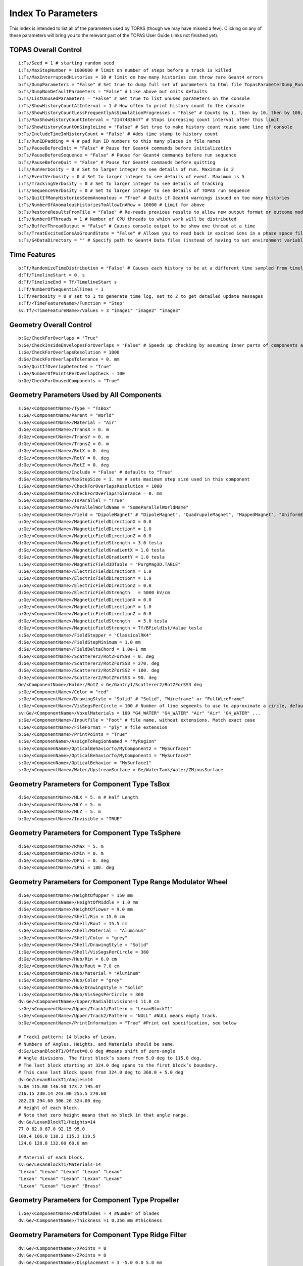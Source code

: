 .. _parameters_default:

Index To Parameters
==================

This index is intended to list all of the parameters used by TOPAS (though we may have missed a few).
Clicking on any of these parameters will bring you to the relevant part of the TOPAS User Guide (links not finished yet).



TOPAS Overall Control
~~~~~~~~~~~~~~~~~~~~~

::

    i:Ts/Seed = 1 # starting random seed
    i:Ts/MaxStepNumber = 1000000 # limit on number of steps before a track is killed
    i:Ts/MaxInterruptedHistories = 10 # limit on how many histories can throw rare Geant4 errors
    b:Ts/DumpParameters = "False" # Set true to dump full set of parameters to html file TopasParameterDump_Run0.html
    b:Ts/DumpNonDefaultParameters = "False" # Like above but omits defaults
    b:Ts/ListUnusedParameters = "False" # Set true to list unused parameters on the console
    i:Ts/ShowHistoryCountAtInterval = 1 # How often to print history count to the console
    b:Ts/ShowHistoryCountLessFrequentlyAsSimulationProgresses = "False" # Counts by 1, then by 10, then by 100, etc.
    i:Ts/MaxShowHistoryCountInterval = "2147483647" # Stops increasing count interval after this limit
    b:Ts/ShowHistoryCountOnSingleLine = "False" # Set true to make history count reuse same line of console
    b:Ts/IncludeTimeInHistoryCount = "False" # Adds time stamp to history count
    i:Ts/RunIDPadding = 4 # pad Run ID numbers to this many places in file names
    b:Ts/PauseBeforeInit = "False" # Pause for Geant4 commands before initialization
    b:Ts/PauseBeforeSequence = "False" # Pause for Geant4 commands before run sequence
    b:Ts/PauseBeforeQuit = "False" # Pause for Geant4 commands before quitting
    i:Ts/RunVerbosity = 0 # Set to larger integer to see details of run. Maximum is 2
    i:Ts/EventVerbosity = 0 # Set to larger integer to see details of event. Maximum is 5
    i:Ts/TrackingVerbosity = 0 # Set to larger integer to see details of tracking
    i:Ts/SequenceVerbosity = 0 # Set to larger integer to see details of TOPAS run sequence
    b:Ts/QuitIfManyHistoriesSeemAnomalous = "True" # Quits if Geant4 warnings issued on too many histories
    i:Ts/NumberOfAnomalousHistoriesToAllowInARow = 10000 # Limit for above
    b:Ts/RestoreResultsFromFile = "False" # Re-reads previous results to allow new output format or outcome modeling
    i:Ts/NumberOfThreads = 1 # Number of CPU threads to which work will be distributed
    b:Ts/BufferThreadOutput = "False" # Causes console output to be show one thread at a time
    b:Ts/TreatExcitedIonsAsGroundState = "False" # Allows you to read back in excited ions in a phase space file
    s:Ts/G4DataDirectory = "" # Specify path to Geant4 Data files (instead of having to set environment variable)



Time Features
~~~~~~~~~~~~~

::

    b:Tf/RandomizeTimeDistribution = "False" # Causes each history to be at a different time sampled from timeline
    d:Tf/TimelineStart = 0. s
    d:Tf/TimelineEnd = Tf/TimelineStart s
    i:Tf/NumberOfSequentialTimes = 1
    i:Tf/Verbosity = 0 # set to 1 to generate time log, set to 2 to get detailed update messages
    s:Tf/<TimeFeatureName>/Function = "Step"
    sv:Tf/<TimeFeatureName>/Values = 3 "image1" "image2" "image3"



Geometry Overall Control
~~~~~~~~~~~~~~~~~~~~~~~~

::

    b:Ge/CheckForOverlaps = "True"
    b:Ge/CheckInsideEnvelopesForOverlaps = "False" # Speeds up checking by assuming inner parts of components are OK
    i:Ge/CheckForOverlapsResolution = 1000
    d:Ge/CheckForOverlapsTolerance = 0. mm
    b:Ge/QuitIfOverlapDetected = "True"
    i:Ge/NumberOfPointsPerOverlapCheck = 100
    b:Ge/CheckForUnusedComponents = "True"



Geometry Parameters Used by All Components
~~~~~~~~~~~~~~~~~~~~~~~~~~~~~~~~~~~~~~~~~~

::

    s:Ge/<ComponentName>/Type = "TsBox"
    s:Ge/<ComponentName/Parent = "World"
    s:Ge/<ComponentName>/Material = "Air"
    d:Ge/<ComponentName>/TransX = 0. m
    d:Ge/<ComponentName>/TransY = 0. m
    d:Ge/<ComponentName>/TransZ = 0. m
    d:Ge/<ComponentName>/RotX = 0. deg
    d:Ge/<ComponentName>/RotY = 0. deg
    d:Ge/<ComponentName>/RotZ = 0. deg
    b:Ge/<ComponentName/Include = "False" # defaults to "True"
    d:Ge/<ComponentName/MaxStepSize = 1. mm # sets maximum step size used in this component
    i:Ge/<ComponentName>/CheckForOverlapsResolution = 1000
    d:Ge/<ComponentName>/CheckForOverlapsTolerance = 0. mm
    b:Ge/<ComponentName>/IsParallel = "True"
    s:Ge/<ComponentName>/ParallelWorldName = "SomeParallelWorldName"
    s:Ge/<ComponentName>/Field = "DipoleMagnet" # "DipoleMagnet", "QuadrupoleMagnet", "MappedMagnet", "UniformElectroMagnetic" or your own definition
    u:Ge/<ComponentName>/MagneticFieldDirectionX = 0.0
    u:Ge/<ComponentName>/MagneticFieldDirectionY = 1.0
    u:Ge/<ComponentName>/MagneticFieldDirectionZ = 0.0
    d:Ge/<ComponentName>/MagneticFieldStrength = 3.0 tesla
    d:Ge/<ComponentName>/MagneticFieldGradientX = 1.0 tesla
    d:Ge/<ComponentName>/MagneticFieldGradientY = 1.0 tesla
    s:Ge/<ComponentName>/MagneticField3DTable = "PurgMag3D.TABLE"
    u:Ge/<ComponentName>/ElectricFieldDirectionX = 1.0
    u:Ge/<ComponentName>/ElectricFieldDirectionY = 1.0
    u:Ge/<ComponentName>/ElectricFieldDirectionZ = 0.0
    d:Ge/<ComponentName>/ElectricFieldStrength   = 5000 kV/cm
    u:Ge/<ComponentName>/MagneticFieldDirectionX = 0.0
    u:Ge/<ComponentName>/MagneticFieldDirectionY = 1.0
    u:Ge/<ComponentName>/MagneticFieldDirectionZ = 0.0
    d:Ge/<ComponentName>/MagneticFieldStrength   = 5.0 tesla
    d:Ge/<ComponentName>/MagneticFieldStrength = Tf/BField1st/Value tesla
    s:Ge/<ComponentName>/FieldStepper = "ClassicalRK4"
    d:Ge/<ComponentName>/FieldStepMinimum = 1.0 mm
    d:Ge/<ComponentName>/FieldDeltaChord = 1.0e-1 mm
    d:Ge/<ComponentName>/Scatterer2/RotZForSS0 = 0. deg
    d:Ge/<ComponentName>/Scatterer2/RotZForSS8 = 270. deg
    d:Ge/<ComponentName>/Scatterer2/RotZForSS2 = 180. deg
    d:Ge/<ComponentName>/Scatterer2/RotZForSS3 = 90. deg
    Ge/<ComponentName>/Holder/RotZ = Ge/Gantry1/Scatterer2/RotZForSS3 deg
    s:Ge/<ComponentName>/Color = "red"
    s:Ge/<ComponentName>/DrawingStyle = "Solid" # "Solid", "Wireframe" or "FullWireFrame"
    i:Ge/<ComponentName>/VisSegsPerCircle = 100 # Number of line segments to use to approximate a circle, defaults to 24
    sv:Ge/<ComponentName>/VoxelMaterials = 100 "G4_WATER" "G4_WATER" "Air" "Air" "G4_WATER" ...
    s:Ge/<ComponentName>/InputFile = "Foot" # file name, without extensions. Match exact case
    s:Ge/<ComponentName>/FileFormat = "ply" # file extension
    b:Ge/<ComponentName>/PrintPoints = "True"
    s:Ge/<ComponenName>/AssignToRegionNamed = "MyRegion"
    s:Ge/<ComponenName>/OpticalBehaviorTo/MyComponent2 = "MySurface1"
    s:Ge/<ComponenName>/OpticalBehaviorTo/MyComponent1 = "MySurface2"
    s:Ge/<ComponenName>/OpticalBehavior = "MySurface1"
    s:Ge/<ComponentName>/Water/UpstreamSurface = Ge/WaterTank/Water/ZMinusSurface



Geometry Parameters for Component Type TsBox
~~~~~~~~~~~~~~~~~~~~~~~~~~~~~~~~~~~~~~~~~~~~

::

    d:Ge/<ComponentName>/HLX = 5. m # Half Length
    d:Ge/<ComponentName>/HLY = 5. m
    d:Ge/<ComponentName>/HLZ = 5. m
    b:Ge/<ComponentName>/Invisible = "TRUE"



Geometry Parameters for Component Type TsSphere
~~~~~~~~~~~~~~~~~~~~~~~~~~~~~~~~~~~~~~~~~~~~

::

    d:Ge/<ComponentName>/RMax = 5. m
    d:Ge/<ComponentName>/RMin = 0. m
    d:Ge/<ComponentName>/DPhi = 0. deg
    d:Ge/<ComponentName>/SPhi = 180. deg



Geometry Parameters for Component Type Range Modulator Wheel
~~~~~~~~~~~~~~~~~~~~~~~~~~~~~~~~~~~~~~~~~~~~~~~~~~~~~~~~~~~~~

::

    d:Ge/<ComponentName>/HeightOfUpper = 150 mm
    d:Ge/<ComponentsName>/HeightOfMiddle = 1.0 mm
    d:Ge/<ComponentName>/HeightOfLower = 9.0 mm
    d:Ge/<ComponentName>/Shell/Rin = 15.0 cm
    d:Ge/<ComponentName>/Shell/Rout = 15.5 cm
    s:Ge/<ComponentName>/Shell/Material = "Aluminum"
    s:Ge/<ComponentName>/Shell/Color = "grey"
    s:Ge/<ComponentName>/Shell/DrawingStyle = "Solid"
    i:Ge/<ComponentName>/Shell/VisSegsPerCircle = 360
    d:Ge/<ComponentName>/Hub/Rin = 6.0 cm
    d:Ge/<ComponentName>/Hub/Rout = 7.0 cm
    s:Ge/<ComponentName>/Hub/Material = "Aluminum"
    s:Ge/<ComponentName>/Hub/Color = "grey"
    s:Ge/<ComponentName>/Hub/DrawingStyle = "Solid"
    i:Ge/<ComponentName>/Hub/VisSegsPerCircle = 360
    dv:Ge/<ComponentName>/Upper/RadialDivisions=1 11.0 cm
    s:Ge/<ComponentName>/Upper/Track1/Pattern = "LexanBlockT1"
    s:Ge/<ComponentName>/Upper/Track2/Pattern = "NULL" #NULL means empty track.
    b:Ge/<ComponentName>/PrintInformation = "True" #Print out specification, see below

    # Track1 pattern: 14 blocks of Lexan.
    # Numbers of Angles, Heights, and Materials should be same.
    d:Ge/LexanBlockT1/Offset=0.0 deg #means shift of zero-angle
    # Angle divisions. The first block’s spans from 5.0 deg to 115.0 deg.
    # The last block starting at 324.0 deg spans to the first block’s boundary.
    # This case last block spans from 324.0 deg to 360.0 + 5.0 deg
    dv:Ge/LexanBlockT1/Angles=14
    5.00 115.00 146.50 173.2 195.07
    216.15 230.14 243.00 255.5 270.60
    282.20 294.60 306.20 324.00 deg
    # Height of each block.
    # Note that zero height means that no block in that angle range.
    dv:Ge/LexanBlockT1/Heights=14
    77.0 82.0 87.0 92.15 95.0
    100.4 106.0 110.2 115.3 119.5
    124.0 128.8 132.00 60.0 mm

    # Material of each block.
    sv:Ge/LexanBlockT1/Materials=14
    "Lexan" "Lexan" "Lexan" "Lexan" "Lexan"
    "Lexan" "Lexan" "Lexan" "Lexan" "Lexan"
    "Lexan" "Lexan" "Lexan" "Brass"
    


Geometry Parameters for Component Type Propeller
~~~~~~~~~~~~~~~~~~~~~~~~~~~~~~~~~~~~~~~~~~~~~~~~~

::

    i:Ge/<ComponentName>/NbOfBlades = 4 #Number of blades
    dv:Ge/<ComponentName>/Thickness =1 0.356 mm #thickness
    


Geometry Parameters for Component Type Ridge Filter
~~~~~~~~~~~~~~~~~~~~~~~~~~~~~~~~~~~~~~~~~~~~~~~~~~~~

::

    dv:Ge/<ComponentName>/XPoints = 8
    dv:Ge/<ComponentName>/ZPoints = 8
    dv:Ge/<ComponentName>/Displacement = 3 -5.0 0.0 5.0 mm
        


Geometry Parameters for Component Type Multi Wire Chamber
~~~~~~~~~~~~~~~~~~~~~~~~~~~~~~~~~~~~~~~~~~~~~~~~~~~~~~~~~~

::

    d:Ge/<ComponentName>/Layer2/PosZ=-5.0 cm
        


Geometry Parameters for Component Type Multi Leaf Collimator
~~~~~~~~~~~~~~~~~~~~~~~~~~~~~~~~~~~~~~~~~~~~~~~~~~~~~~~~~~~~~

::

    d:Ge/<ComponentName>/MaximumLeafOpen = 5.0 cm
    dv:Ge/<ComponentName>/XMinusLeavesOpen = 5 0.0 -0.3 -0.2 -0.5 0.0 cm
    dv:Ge/<ComponentName>/XPlusLeavesOpen = 5 0.0 0.3 0.2 0.5 0.0 cm
        


Geometry Parameters for Component Type CAD (Computer Aided Design)
~~~~~~~~~~~~~~~~~~~~~~~~~~~~~~~~~~~~~~~~~~~~~~~~~~~~~~~~~~~~~~~~~~~

::

    d:Ge/<ComponentName>/Units = 1.0 cm # how to interpret dimension numbers in the file. Changing this value will re-scale the component
        


Geometry Parameters for Component Type Compensator
~~~~~~~~~~~~~~~~~~~~~~~~~~~~~~~~~~~~~~~~~~~~~~~~~~~~

::

    d:Ge/<ComponentName>/InvHL = -0.5 * Ge/Compensator/Thickness cm
    s:Ge/<ComponentName>/Method = "ExtrudedSolid" # Polyhedra, ExtrudedSolid, SubtractionCylinders or UnionCylinders
    d:Ge/<ComponentName>/XTolerance = 1. mm
    d:Ge/<ComponentName>/YTolerance = 1. mm
        


Geometry Parameters for Type Patient Components
~~~~~~~~~~~~~~~~~~~~~~~~~~~~~~~~~~~~~~~~~~~~~~~~~~

::

    b:Ge/<ComponentName>/DumpImagingValues = "True"
    b:Ge/<ComponentName>/PreLoadAllMaterials = "True"
    s:Ge/<ComponentName>/DicomDirectory = "DICOM_Box"
    sv:Ge/<ComponentName>/DicomModalityTags = 1 "CT" # defaults to just CT
    sv:Ge/<ComponentName>/ColorByRTStructNames = 2 "R_LUNG" "L_LUNG"
    sv:Ge/<ComponentName>/ColorByRTStructColors = 2 "yellow" "red"
    b:Ge/<ComponentName>/FakeStructures = "True"
    dc:Ge/<ComponentName>/DicomOriginX = 0.0 mm
    dc:Ge/<ComponentName>/DicomOriginY = 0.0 mm
    dc:Ge/<ComponentName>/DicomOriginZ = 0.0 mm
    s:Ge/<ComponentName>/CloneRTDoseGridFrom
    dv:Ge/<ComponentName>/CloneRTDoseGridSize
    s:Ge/<ComponentName>/InputDirectory = "./"
    s:Ge/<ComponentName>/MetaDataFile = "XCAT_FullMouse_86x86x161_atn_1.log"
    s:Ge/<ComponentName>/DataType  = “FLOAT” # “SHORT”, “INT” or “FLOAT"
    i:Ge/<ComponentName>/NumberOfVoxelsX  = 86
    i:Ge/<ComponentName>/NumberOfVoxelsY  = 86
    i:Ge/<ComponentName>/NumberOfVoxelsZ = 161
    d:Ge/<ComponentName>/VoxelSizeX       = .5 mm
    d:Ge/<ComponentName>/VoxelSizeY       = .5 mm
    d:Ge/<ComponentName>/VoxelSizeZ       = .5 mm
    iv:Ge/<ComponentName>/NumberOfVoxelsZ = 2 10 20
    dv:Ge/<ComponentName>/VoxelSizeZ = 2 2.5 1.25 mm
    u:Ge/<ComponentName>/AttenuationForMaterial_XCAT_Air    =   0.
    u:Ge/<ComponentName>/AttenuationForMaterial_XCAT_Muscle = 195.2515
    u:Ge/<ComponentName>/AttenuationForMaterial_XCAT_Lung   =  57.5347
    s:Ge/<ComponentName>/ImagingToMaterialConverter = "XCAT_Attenuation" # "XCAT_Activity"
    u:Ge/<ComponentName>/AttenuationForMaterial_XCAT_Air    =   0.
    u:Ge/<ComponentName>/AttenuationForMaterial_XCAT_Muscle = 195.2515
    u:Ge/<ComponentName>/AttenuationForMaterial_XCAT_Lung   =  57.5347
    dv:Ge/<ComponentName>/DensityCorrection = 3996 9.35212 5.55269 4.14652 ...1.06255 1.00275 g/cm3
    iv:Ge/<ComponentName>/SchneiderHounsfieldUnitSections = 8 -1000 -98 15 23 101 2001 2995 2996
    uv:Ge/<ComponentName>/SchneiderDensityOffset = 7 0.00121 1.018 1.03 1.003 1.017 2.201 4.54
    uv:Ge/<ComponentName>/SchneiderDensityFactor = 7 0.00103 0.00089 0.0 0.00117 0.00059 0.0005 0.0
    uv:Ge/<ComponentName>/SchneiderDensityFactorOffset = 7 1000. 0. 1000. 0. 0. -2000. 0
    iv:Ge/<ComponentName>/SchneiderHUToMaterialSections = 26 -1000 -950 -120 -83 ... 1500 2995 2996
    sv:Ge/<ComponentName>/SchneiderElements = 13 "Hydrogen" "Carbon" "Nitrogen" "Oxygen" 
    uv:Ge/<ComponentName>/SchneiderMaterialsWeight1 = 13 0.0   0.0   0.755 0.232 
    uv:Ge/<ComponentName>/SchneiderMaterialsWeight2 = 13 0.103 0.105 0.031 0.749 
    dv:Ge/<ComponentName>/SchneiderMaterialMeanExcitationEnergy = 26 88.8 0. 77.7. 0. 0. 0. 0. 0. 0. 0. 0. 0. 0. 0. 0. 0. 0. 0. 0. 0. 0. 0. 0. 0. 0. 0. eV





Particle Source Parameters Used by All Source Types
~~~~~~~~~~~~~~~~~~~~~~~~~~~~~~~~~~~~~~~~~~~~~~~~~~~

::

    s:So/<SourceName>/Type = "Beam" # Beam, Isotropic, Emittance or PhaseSpace
    s:So/<SourceName>/Component = "BeamPosition"
    i:So/<SourceName>/NumberOfHistoriesInRun = 0
    i:So/<SourceName>/NumberOfHistoriesInRandomJob = 0



Particle Source Parameters Used by Source Type Beam
~~~~~~~~~~~~~~~~~~~~~~~~~~~~~~~~~~~~~~~~~~~~~~~~~~~~

::

    s:So/<SourceName>/BeamParticle = "proton"
    d:So/<SourceName>/BeamEnergy = 169.23 MeV
    u:So/<SourceName>/BeamEnergySpread = 0.757504
    s:So/<SourceName>/BeamPositionDistribution = "Gaussian" # Flat or Gaussian
    s:So/<SourceName>/BeamPositionCutoffShape = "Ellipse" # Point, Ellipse, Rectangle or Isotropic
    d:So/<SourceName>/BeamPositionCutoffX = 10. cm
    d:So/<SourceName>/BeamPositionCutoffY = 10. cm
    d:So/<SourceName>/BeamPositionSpreadX = 0.65 cm
    d:So/<SourceName>/BeamPositionSpreadY = 0.65 cm
    s:So/<SourceName>/BeamAngularDistribution = "Gaussian" # Flat or Gaussian
    d:So/<SourceName>/BeamAngularCutoffX = 90. deg
    d:So/<SourceName>/BeamAngularCutoffY = 90. deg
    d:So/<SourceName>/BeamAngularSpreadX = 0.0032 rad
    d:So/<SourceName>/BeamAngularSpreadY = 0.0032 rad
 


Particle Source Parameters Used by Source Type Emmittance
~~~~~~~~~~~~~~~~~~~~~~~~~~~~~~~~~~~~~~~~~~~~~~~~~~~~~~~~~~

::

    s:So/<SourceName>/Distribution = "BiGaussian" # distribution name
    d:So/<SourceName>/SigmaX = 0.2 mm # std of x positions
    u:So/<SourceName>/SigmaXprime = 0.032 # std of x’, note that it’s unitless. 1 equals to 1.0 rad.
    u:So/<SourceName>/CorrelationX = -0.9411 # correlation of x and x’
    d:So/<SourceName>/SigmaY = 0.2 mm # std of y positions
    u:So/<SourceName>/SigmaYPrime = 0.032 # std of y’
    u:So/<SourceName>/CorrelationY = 0.9411 # correlation of y and y’
    u:So/<SourceName>/AlphaX = 0.2
    d:So/<SourceName>/BetaX  = 600.0 mm
    d:So/<SourceName>/EmittanceX = 0.01 mm # we don’t multiply pi intrinsically.
    u:So/<SourceName>/AlphaY = 2.5
    d:So/<SourceName>/BetaY = 1400.0 mm
    d:So/<SourceName>/EmittanceY = 0.02 mm
    u:So/<SourceName>/ParticleFractionX = 0.90
    u:So/<SourceName>/ParticleFractionY = 0.90



Particle Source Parameters Used by Source Type Phase Space
~~~~~~~~~~~~~~~~~~~~~~~~~~~~~~~~~~~~~~~~~~~~~~~~~~~~~~~~~~~

::

    b:So/<SourceName>/LimitedAssumePhotonIsNewHistory = "true"
    s:So/<SourceName>/PhaseSpaceFileName = "ASCIIOutput" # match exact case
    s:So/<SourceName>/PhaseSpaceIncludeEmptyHistories = "False" # defaults to false
    s:So/<SourceName>/PhaseSpacePreCheck = "True" # defaults to true
    u:So/<SourceName>/PhaseSpaceScaleXPosBy = 0.1 # adjust starting point on X axis by factor of 0.1
    u:So/<SourceName>/PhaseSpaceScaleYPosBy = 0.1 # adjust starting point on Y axis by factor of 0.1
    u:So/<SourceName>/PhaseSpaceScaleZPosBy = 0.1 # adjust starting point on Z axis by factor of 0.1
    b:So/<SourceName>/PhaseSpaceInvertXAxis = "True"
    b:So/<SourceName>/PhaseSpaceInvertYAxis = "True"
    b:So/<SourceName>/PhaseSpaceInvertZAxis = "True"
    i:So/<SourceName>/PhaseSpaceMultipleUse = 2 # reuse this phase space multiple times
    i:So/<SourceName>/PhaseSpaceBufferSize = 1000000
    s:So/<SourceName>/PhaseSpaceIncludeEmptyHistories = "True"



Particle Source Parameters Used by Source Type Miscellaneous
~~~~~~~~~~~~~~~~~~~~~~~~~~~~~~~~~~~~~~~~~~~~~~~~~~~~~~~~~~~~~

::

    i:So/<SourceName>/NumberOfHistoriesInRandomJob = 100
    d:So/<SourceName>/ProbabilityOfUsingAGivenRandomTime = 1.
    sv:So/<SourceName>/OnlyIncludeParticlesCharged = 1 "Negative"
    sv:So/<SourceName>/OnlyIncludeParticlesNotCharged = 1 "Negative"
    i:So/<SourceName>/OnlyIncludeParticlesOfAtomicMass = 10 # allow all ions of atomic mass 10
    i:So/<SourceName>/OnlyIncludeParticlesNotOfAtomicMass = 10
    i:So/<SourceName>/OnlyIncludeParticlesOfAtomicNumber = 6 # allow all ions of Carbon
    i:So/<SourceName>/OnlyIncludeParticlesNotOfAtomicNumber = 6
    d:So/<SourceName>/OnlyIncludeParticlesWithInitialKEBelow = 1. MeV
    d:So/<SourceName>/OnlyIncludeParticlesWithInitialKENotBelow = 1. MeV
    d:So/<SourceName>/OnlyIncludeParticlesWithInitialKE = 1. MeV
    d:So/<SourceName>/OnlyIncludeParticlesWithInitialKENot = 1. MeV
    d:So/<SourceName>/OnlyIncludeParticlesWithInitialKEAbove = 10. MeV
    d:So/<SourceName>/OnlyIncludeParticlesWithInitialKENotAbove = 10. MeV
    d:So/<SourceName>/OnlyIncludeParticlesWithInitialMomentumBelow = 1. MeV
    d:So/<SourceName>/OnlyIncludeParticlesWithInitialMomentumNotBelow = 1. MeV
    d:So/<SourceName>/OnlyIncludeParticlesWithInitialMomentum = 1. MeV
    d:So/<SourceName>/OnlyIncludeParticlesWithInitialMomentumNot = 1. MeV
    d:So/<SourceName>/OnlyIncludeParticlesWithInitialMomentumAbove = 10. MeV
    d:So/<SourceName>/OnlyIncludeParticlesWithInitialMomentumNotAbove = 10. MeV
    sv:So/<SourceName>/OnlyIncludeParticlesNamed = 2 "proton" "neutron"
    sv:So/<SourceName>/OnlyIncludeParticlesNotNamed = 2 "proton" "neutron"
    sv:So/<SourceName>/OnlyIncludeParticlesNamed = 1 "proton"
    d:So/<SourceName>/OnlyIncludeParticlesWithInitialKEAbove = 100. MeV # minimum energy
    sv:So/<SourceName>/OnlyIncludeParticlesNamed = 2 "proton" "neutron"
    d:So/<SourceName>/OnlyIncludeParticlesWithInitialKEAbove = 100. MeV # minimum energy
    b:So/<SourceName>/InvertFilter = "True"



Scoring Overall Control
~~~~~~~~~~~~~~~~~~~~~~~

::

    b:Sc/AddUnitEvenIfItIsOne = "False" # If unit is 1, rather than, say, Gy, default is to leave out unit in header.
    s:Sc/RootFileName = "topas" # name for root output files
    s:Sc/XmlFileName = "topas" # name for xml output files
    i:Sc/<ScorrerName>/XBins = 512
    i:Sc/<ScorrerName>/YBins = 512
    i:Sc/<ScorrerName>/ZBins = 256


Scoring Parameters Used by All Scorers
~~~~~~~~~~~~~~~~~~~~~~~~~~~~~~~~~~~~~~

::

    s:Sc/<ScorerName>/Quantity = "DoseToMedium"


Scoring Parameters Used by All Volume Scorers
~~~~~~~~~~~~~~~~~~~~~~~~~~~~~~~~~~~~~~~~~~~~~

::

    s:Sc/<ScorerName>/Component = "Phantom"
    


Scoring Parameters Used by Scorer of Quantity DoseToMaterial
~~~~~~~~~~~~~~~~~~~~~~~~~~~~~~~~~~~~~~~~~~~~~~~~~~~~~~~~~~~~

::

    s:Sc/<ScorerName>/Material = "SomeMaterial"
    s:Sc/<ScorerName>/PreCalculateStoppingPowerRatios = "True" # defaults to "False"
    s:Sc/<ScorerName>/ProtonEnergyBinSize # default is 1 MeV
    s:Sc/<ScorerName>/MinProtonEnergyForStoppingPowerRatio # default is 1 MeV
    s:Sc/<ScorerName>/MaxProtonEnergyForStoppingPowerRatio # default is 500 MeV
    s:Sc/<ScorerName>/ElectronEnergyBinSize # default is 1 keV
    s:Sc/<ScorerName>/MinElectronEnergyForStoppingPowerRatio # default is 1 keV
    s:Sc/<ScorerName>/MaxElectronEnergyForStoppingPowerRatio # default is 1 MeV
    


Scoring Parameters Used by Scorer of Quantity ProtonLET Scorer
~~~~~~~~~~~~~~~~~~~~~~~~~~~~~~~~~~~~~~~~~~~~~~~~~~~~~~~~~~~~~~~

::

    s:Sc/<ScorerName>/WeightBy = "Track" # defaults to "Dose"
    d:Sc/<ScorerName>/MaxScoredLET = 100 MeV/mm/(g/cm3) # default 100 MeV/mm/(g/cm3)
    b:Sc/<ScorerName>/UsePreStepLookup = "True" # defaults to “False”
    d:Sc/<ScorerName>/NeglectSecondariesBelowDensity = 0.1 g/cm3
    d:Sc/<ScorerName>/UseFluenceWeightedBelowDensity = 0. g/cm3



Scoring Parameters Used by All Surface Scorers
~~~~~~~~~~~~~~~~~~~~~~~~~~~~~~~~~~~~~~~~~~~~~

::

    s:Sc/<ScorerName>/Surface = "Phantom/ZMinusSurface"
    s:Sc/<ScorerName>/Surface = Ge/WaterTank/Water/UpstreamSurface
    


Scoring Parameters Used by All Phase Space Scorers
~~~~~~~~~~~~~~~~~~~~~~~~~~~~~~~~~~~~~~~~~~~~~

::

    s:Sc/<ScorerName>/OutputType = "ASCII" # "Binary", "ASCII," "Limited" or "ROOT"
    b:Sc/<ScorerName>/IncludeTOPASTime = "True" # Time used by TimeFeatures for this history
    b:Sc/<ScorerName>/IncludeTimeOfFlight = "True" # Time of Flight of this particle from start of history to scoring plane
    b:Sc/<ScorerName>/IncludeRunID = "True"
    b:Sc/<ScorerName>/IncludeEventID = "True"
    b:Sc/<ScorerName>/IncludeTrackID = "True"
    b:Sc/<ScorerName>/IncludeParentID = "True" # Track ID of parent particle
    b:Sc/<ScorerName>/IncludeCharge = "True"
    b:Sc/<ScorerName>/IncludeCreatorProcess = "True"
    b:Sc/<ScorerName>/IncludeVertexInfo = "True" # Initial KE, Position and Momentum
    b:Sc/<ScorerName>/IncludeSeed = "True"
    i:Sc/<ScorerName>/OutputBufferSize = 1000 # Number of particles in phase space buffer
   


Scoring Parameters Used by All Filtering Scorers
~~~~~~~~~~~~~~~~~~~~~~~~~~~~~~~~~~~~~~~~~~~~~~~~~

::

    s:Sc/<ScorerName>/OnlyIncludeParticlesOfGeneration = "Primary"
    sv:Sc/<ScorerName>/OnlyIncludeParticlesCharged = 1 "Negative"
    sv:Sc/<ScorerName>/OnlyIncludeParticlesNotCharged = 1 "Negative"
    i:Sc/<ScorerName>/OnlyIncludeParticlesOfAtomicMass = 10    # allow all ions of atomic mass 10
    i:Sc/<ScorerName>/OnlyIncludeParticlesNotOfAtomicMass = 10
    i:Sc/<ScorerName>/OnlyIncludeParticlesOfAtomicNumber = 6   # allow all ions of Carbon
    i:Sc/<ScorerName>/OnlyIncludeParticlesNotOfAtomicNumber = 6
    d:Sc/<ScorerName>/OnlyIncludeParticlesWithInitialKEBelow = 1. MeV
    d:Sc/<ScorerName>/OnlyIncludeParticlesWithInitialKENotBelow = 1. MeV
    d:Sc/<ScorerName>/OnlyIncludeParticlesWithInitialKE = 1. MeV
    d:Sc/<ScorerName>/OnlyIncludeParticlesWithInitialKENot = 1. MeV
    d:Sc/<ScorerName>/OnlyIncludeParticlesWithInitialKEAbove = 10. MeV
    d:Sc/<ScorerName>/OnlyIncludeParticlesWithInitialKENotAbove = 10. MeV
    d:Sc/<ScorerName>/OnlyIncludeParticlesWithInitialMomentumBelow = 1. MeV
    d:Sc/<ScorerName>/OnlyIncludeParticlesWithInitialMomentumNotBelow = 1. MeV
    d:Sc/<ScorerName>/OnlyIncludeParticlesWithInitialMomentum = 1. MeV
    d:Sc/<ScorerName>/OnlyIncludeParticlesWithInitialMomentumNot = 1. MeV
    d:Sc/<ScorerName>/OnlyIncludeParticlesWithInitialMomentumAbove = 10. MeV
    d:Sc/<ScorerName>/OnlyIncludeParticlesWithInitialMomentumNotAbove = 10. MeV
    d:Sc/<ScorerName>/OnlyIncludeIfIncidentParticleKEBelow = 1. MeV
    d:Sc/<ScorerName>/OnlyIncludeIfIncidentParticleKENotBelow = 1. MeV
    d:Sc/<ScorerName>/OnlyIncludeIfIncidentParticleKE = 1. MeV
    d:Sc/<ScorerName>/OnlyIncludeIfIncidentParticleKENot = 1. MeV
    d:Sc/<ScorerName>/OnlyIncludeIfIncidentParticleKEAbove = 10. MeV
    d:Sc/<ScorerName>/OnlyIncludeIfIncidentParticleKENotAbove = 10. MeV
    d:Sc/<ScorerName>/OnlyIncludeIfIncidentParticleMomentumBelow = 1. MeV
    d:Sc/<ScorerName>/OnlyIncludeIfIncidentParticleMomentumNotBelow = 1. MeV
    d:Sc/<ScorerName>/OnlyIncludeIfIncidentParticleMomentum = 1. MeV
    d:Sc/<ScorerName>/OnlyIncludeIfIncidentParticleMomentumNot = 1. MeV
    d:Sc/<ScorerName>/OnlyIncludeIfIncidentParticleMomentumAbove = 10. MeV
    d:Sc/<ScorerName>/OnlyIncludeIfIncidentParticleMomentumNotAbove = 10. MeV
    sv:Sc/<ScorerName>/OnlyIncludeParticlesFromProcess = 2 "hIoni" "eBrem"
    sv:Sc/<ScorerName>/OnlyIncludeParticlesNotFromProcess = 2 "hIoni" "eBrem"
    sv:Sc/<ScorerName>/OnlyIncludeIfParticleOrAncestorFromProcess = 2 "hIoni" "eBrem"
    sv:Sc/<ScorerName>/OnlyIncludeIfParticleOrAncestorNotFromProcess = 2 "hIoni" "eBrem"
    sv:Sc/<ScorerName>/OnlyIncludeParticlesNamed = 2 "proton" "neutron"
    sv:Sc/<ScorerName>/OnlyIncludeParticlesNotNamed = 2 "proton" "neutron"
    sv:Sc/<ScorerName>/OnlyIncludeIfParticleOrAncestorNamed = 1 "neutron"
    sv:Sc/<ScorerName>/OnlyIncludeIfParticleOrAncestorNotNamed = 1 "neutron"
    sv:Sc/<ScorerName>/OnlyIncludeParticlesFromVolume = 1 "Propeller20/Leaf"
    sv:Sc/<ScorerName>/OnlyIncludeParticlesNotFromVolume = 1 "Propeller20/Leaf"
    sv:Sc/<ScorerName>/OnlyIncludeParticlesFromComponent = 1 "Jaws"
    sv:Sc/<ScorerName>/OnlyIncludeParticlesNotFromComponent = 1 "Jaws"
    sv:Sc/<ScorerName>/OnlyIncludeParticlesFromComponentOrSubComponentsOf = 1 "Nozzle"
    sv:Sc/<ScorerName>/OnlyIncludeParticlesNotFromComponentOrSubComponentsOf = 1 "Nozzle"
    sv:Sc/<ScorerName>/OnlyIncludeIfParticleOrAncestorFromVolume = 1 "Propeller20/Leaf"
    sv:Sc/<ScorerName>/OnlyIncludeIfParticleOrAncestorNotFromVolume = 1 "Propeller20/Leaf"
    sv:Sc/<ScorerName>/OnlyIncludeIfParticleOrAncestorFromComponent = 1 "Jaws"
    sv:Sc/<ScorerName>/OnlyIncludeIfParticleOrAncestorNotFromComponent = 1 "Jaws"
    sv:Sc/<ScorerName>/OnlyIncludeIfParticleOrAncestorFromComponentOrSubComponentsOf = 1 "Nozzle"
    sv:Sc/<ScorerName>/OnlyIncludeIfParticleOrAncestorNotFromComponentOrSubComponentsOf = 1 "Nozzle"
    sv:Sc/<ScorerName>/OnlyIncludeIfParticleInteractedInVolume = 1 "Propeller20/Leaf"
    sv:Sc/<ScorerName>/OnlyIncludeIfParticleNotInteractedInVolume = 1 "Propeller20/Leaf"
    sv:Sc/<ScorerName>/OnlyIncludeIfParticleInteractedInComponent = 1 "Jaws"
    sv:Sc/<ScorerName>/OnlyIncludeIfParticleNotInteractedInComponent = 1 "Jaws"
    sv:Sc/<ScorerName>/OnlyIncludeIfParticleInteractedInComponentOrSubComponentsOf = 1 "Nozzle"
    sv:Sc/<ScorerName>/OnlyIncludeIfParticleNotInteractedInComponentOrSubComponentsOf = 1 "Nozzle"
    sv:Sc/<ScorerName>/OnlyIncludeIfParticleOrAncestorInteractedInVolume = 1 "Propeller20/Leaf"
    sv:Sc/<ScorerName>/OnlyIncludeIfParticleOrAncestorNotInteractedInVolume = 1 "Propeller20/Leaf"
    sv:Sc/<ScorerName>/OnlyIncludeIfParticleOrAncestorInteractedInComponent = 1 "Jaws"
    sv:Sc/<ScorerName>/OnlyIncludeIfParticleOrAncestorNotInteractedInComponent = 1 "Jaws"
    sv:Sc/<ScorerName>/OnlyIncludeIfParticleOrAncestorInteractedInComponentOrSubComponentsOf = 1 "Nozzle"
    sv:Sc/<ScorerName>/OnlyIncludeIfParticleOrAncestorNotInteractedInComponentOrSubComponentsOf = 1 "Nozzle"
    sv:Sc/<ScorerName>/OnlyIncludeIfParticleTraversedVolume = 1 "Propeller20/Leaf"
    sv:Sc/<ScorerName>/OnlyIncludeIfParticleNotTraversedVolume = 1 "Propeller20/Leaf"
    sv:Sc/<ScorerName>/OnlyIncludeIfParticleTraversedComponent = 1 "Jaws"
    sv:Sc/<ScorerName>/OnlyIncludeIfParticleNotTraversedComponent = 1 "Jaws"
    sv:Sc/<ScorerName>/OnlyIncludeIfParticleTraversedComponentOrSubComponentsOf = 1 "Nozzle"
    sv:Sc/<ScorerName>/OnlyIncludeIfParticleNotTraversedComponentOrSubComponentsOf = 1 "Nozzle"
    sv:Sc/<ScorerName>/OnlyIncludeIfParticleOrAncestorTraversedVolume = 1 "Propeller20/Leaf"
    sv:Sc/<ScorerName>/OnlyIncludeIfParticleOrAncestorNotTraversedVolume = 1 "Propeller20/Leaf"
    sv:Sc/<ScorerName>/OnlyIncludeIfParticleOrAncestorTraversedComponent = 1 "Jaws"
    sv:Sc/<ScorerName>/OnlyIncludeIfParticleOrAncestorNotTraversedComponent = 1 "Jaws"
    sv:Sc/<ScorerName>/OnlyIncludeIfParticleOrAncestorTraversedComponentOrSubComponentsOf = 1 "Nozzle"
    sv:Sc/<ScorerName>/OnlyIncludeIfParticleOrAncestorNotTraversedComponentOrSubComponentsOf = 1 "Nozzle"
    sv:Sc/<ScorerName>/OnlyIncludeIfInMaterial = 2 "G4_WATER" "Air"
    sv:Sc/<ScorerName>/OnlyIncludeIfNotInMaterial = 2 "G4_WATER" "Air"
    sv:Sc/<ScorerName>/OnlyIncludeIfInRTStructure = 2 "R_LUNG" "L_LUNG"
    s:Sc/<ScorerName>/OnlyIncludeParticlesGoing = "In"
    sv:Sc/<ScorerName>/OnlyIncludeParticlesNamed = 1 "proton"
    d:Sc/<ScorerName>/OnlyIncludeParticlesWithInitialKEAbove = 100. MeV # minimum energy
    sv:Sc/<ScorerName>/OnlyIncludeParticlesNamed = 2 "proton" "neutron"
    d:Sc/<ScorerName>/OnlyIncludeParticlesWithInitialKEAbove = 100. MeV # minimum energy
    b:Sc/<ScorerName>/InvertFilter = "True"
   


Scoring Parameters Used by Output Specification
~~~~~~~~~~~~~~~~~~~~~~~~~~~~~~~~~~~~~~~~~~~~~~~~~

::

    s:Sc/<ScorerName>/OutputFile = "myOutputFileName" # if null, use scorer name, e.g. "MyScorer"
    b:Sc/<ScorerName>/OutputAfterRun = "True" # set True to trigger output of scorer after this run
    b:Sc/<ScorerName>/OutputToConsole = "True" # control whether output is also dumped to console
    s:Sc/<ScorerName>/IfOutputFileAlreadyExists = "Increment" # "Exit", "Overwrite" or "Increment"
    b:Sc/<ScorerName>/DICOMOutput32BitsPerPixel = "True"
    s:Sc/<ScorerName>/SeriesDescription = "Custom description here"
    i:Sc/<ScorerName>/HistogramBins = 100 # number of bins
    d:Sc/<ScorerName>/HistogramMin = 0. MeV # with unit appropriate to scored quantity
    d:Sc/<ScorerName>/HistogramMax = 100. MeV # with unit appropriate to scored quantity
    s:Sc/RootFileName = "topas" # name for ROOT output file
    s:Sc/XmlFileName = "topas" # name for XML output file
    sv:Sc/<ScorerName>/Report = 1 "CumulativeVolumeHistogram"
       


Scoring Parameters Used by Miscellaneous Scorers
~~~~~~~~~~~~~~~~~~~~~~~~~~~~~~~~~~~~~~~~~~~~~~~~~

::

    i:Sc/<ScorerName>/RBins = 20
    i:Sc/<ScorerName>/PhiBins = 20
    i:Sc/<ScorerName>/ThetaBins = 1
    i:Sc/<ScorerName>/TimeBins = 10 # defaults to 0, that is, un-binned
    d:Sc/<ScorerName>/TimeBinMin = 0. ns # defaults to zero
    d:Sc/<ScorerName>/TimeBinMax = 100. ns # must be specified if TimeBins is greater than 1
    s:Sc/<ScorerName>/SplitByTimeFeature = some_time_feature_name
    dv:Sc/<ScorerName>/SplitByTimeFeatureValues = 5 0. 90. 180. 270. 360. deg
    Sc/DoseAtPhantom-image1
    Sc/DoseAtPhantom-image2
    Sc/DoseAtPhantom-image3
    sv:Sc/<ScorerName>/Report = 1 "Sum" # One or more of Sum, Mean, Histories, Count_In_Bin, Second_Moment, Variance, Standard_Deviation, Min, Max
    s:Sc/<ScorerName>/ColorBy = "Sum" # sum, mean, histories, standard_deviation, min, max
    sv:Sc/<ScorerName>/ColorNames = 5 "white" "grey240" "grey220" "grey200" "grey180"
    dv:Sc/<ScorerName>/ColorValues = 4 1. 1000 2000 3000 MeV
    Sc/<ScorerName>/Active = "False"
    s:Sc/<ScorerName>/InputFile = "MySavedFileName" # match exact case
    s:Sc/<ScorerName>/InputType = "csv"



Graphics Overall Control
~~~~~~~~~~~~~~~~~~~~~~~~

::

    b:Gr/Enable = "True" # Set False to avoid instantiating any part of Geant4 visualization system
    i:Gr/Verbosity = 0 # Set to higher integer to increase verbosity of Geant4 visualization system
    s:Gr/RefreshEvery = "Run" # "History", "Run" or "Session"
    i:Gr/ShowOnlyOutlineIfVoxelCountExceeds = 8000 # Above this limit, only show outer box
    i:Gr/SwitchOGLtoOGLIifVoxelCountExceeds = 70000000 # Above this limit, switch OpenGL Graphics to Immediate mode
    s:Gr/<GraphicsName>/Type = "OpenGL" # OpenGL, HepRep, VRML, DAWN, RayTracer, RayTracerX
    s:Gr/<GraphicsName>/FileName = "MyFileName" # Defaults to name of view (which here is MyGraphic1).
    b:Gr/<GraphicsName>/IncludeGeometry = "True" # defaults to "True"
    b:Gr/<GraphicsName>/IncludeTrajectories = "True" # defaults to "True"
    b:Gr/<GraphicsName>/IncludeStepPoints = "True" # Show trajectory step points, defaults to "False"
    b:Gr/<GraphicsName>/UseSmoothTrajectories = "False" # defaults to "True"
    b:Gr/<GraphicsName>/IncludeAxes = "True" # defaults to "False"
    s:Gr/<GraphicsName>/AxesComponent = "World" # Component in which to center the axes. Defaults to World.
    d:Gr/<GraphicsName>/AxesSize = 3. m # size of axes
    i:Gr/<GraphicsName>/MagneticFieldArrowDensity = 10
    s:Gr/RefreshEvery = "History" # "History", "Run" or "Session"
    sv:Gr/<GraphicsName>/VisibleWorlds = 1 "World" # "World", "All" or one or more specific world names
    b:Gr/<GraphicsName>/Active = "False" # defaults to "True"
    u:Gr/<GraphicsName>/Zoom = 2. # increase to zoom in, decrease to zoom out
    d:Gr/<GraphicsName>/Theta = 45. deg # view angle as in /vis/viewer/set/viewpointThetaPhi
    d:Gr/<GraphicsName>/Phi = 45. deg # view angle as in /vis/viewer/set/viewpointThetaPhi
    u:Gr/<GraphicsName>/TransX = 0. # move left or right in the view window
    d:Gr/<GraphicsName>/TransY = 0. # move up or down in the view window
    s:Gr/<GraphicsName>/Projection = "Perspective" # Defaults to "Orthogonal"
    d:Gr/<GraphicsName>/PerspectiveAngle = 10. deg # Increase for stronger perspective effect
    i:Gr/<GraphicsName>/WindowSizeX = 600
    i:Gr/<GraphicsName>/WindowSizeY = 600
    i:Gr/<GraphicsName>/WindowPosX = 0
    i:Gr/<GraphicsName>/WindowPosY = 0
    b:Gr/<GraphicsName>/HiddenLineRemovalForGeometry = "False" # Remove hidden lines from wireframe geometries, like Geant4’s /vis/viewer/set/hiddenEdge
    b:Gr/<GraphicsName>/HiddenLineRemovalForTrajectories = "False" # Remove hidden trajectories lines from within geometries, like Geant4’s /vis/viewer/set/hiddenMarker
    b:Gr/<GraphicsName>/CopyOpenGLToPDF = "True" # save to PDF
    b:Gr/<GraphicsName>/CopyOpenGLToSVG = "True" # save to Scalable Vector Graphics
    b:Gr/<GraphicsName>/CopyOpenGLToEPS = "True" # save to Encapsulated PostScript
    b:Gr/<GraphicsName>/CopyOpenGLToPS  = "True" # save to PostScript
    s:Gr/<GraphicsName>/ColorBy = "Charge" # "Charge", "ParticleType", "OriginComponent", "Energy", "Momentum", "Generation", "CreatorProcess"
    sv:Gr/<GraphicsName>/ColorByChargeColors = 3 "blue" "green" "red" # colors for neg, neutral, pos
    sv:Gr/<GraphicsName>/ColorByParticleTypeNames = 4 "e-" "gamma" "proton" "neutron" # any number of particle names
    sv:Gr/<GraphicsName>/ColorByParticleTypeColors = 4 "red" "green" "blue" "yellow" # for each particle type above. All other particles will be set to grey.
    sv:Gr/<GraphicsName>/ColorByOriginVolumeNames = 1 "Propeller20/Leaf" # one or more volume
    sv:Gr/<GraphicsName>/ColorByOriginVolumeColors = 1 "red" # one color for each name above
    sv:Gr/<GraphicsName>/ColorByOriginComponentNames = 1 "jaws" # one or more component names
    sv:Gr/<GraphicsName>/ColorByOriginComponentColors = 1 "red" # one color for each name above
    dv:Gr/<GraphicsName>/ColorByEnergyRanges = 3 1. 4. 8. MeV # limits of energy ranges
    sv:Gr/<GraphicsName>/ColorByEnergyColors = 4 "red green blue yellow" # one for every energy interval that is defined by those ranges
    dv:Gr/<GraphicsName>/ColorByMomentumRanges = 3 1. 4. 8. MeV # limits of momentum ranges
    sv:Gr/<GraphicsName>/ColorByMomentumColors = 4 "red" "green" "blue" "yellow" # one for every energy interval that is defined by those ranges
    sv:Gr/<GraphicsName>/ColorByGenerationColors = 2 "red" "green" # colors for primary and secondaries
    sv:Gr/<GraphicsName>/ColorByCreatorProcessNames = 5 "eBrem" "annihil" "Decay" "eIoni" "hIoni" # one or more process name
    sv:Gr/<GraphicsName>/ColorByCreatorProcessColors = 5 "red" "green" "blue" "yellow" "magenta" # one for every process name
    sv:Gr/OnlyIncludeParticlesNamed = 2 "proton" "neutron" # one or more particle names
    sv:Gr/OnlyIncludeParticlesCharged = 1 "negative" # one or more "positive", "negative" or "neutral"
    sv:Gr/OnlyIncludeParticlesFromVolume = 1 "Propeller20/Leaf" # one or more volume
    sv:Gr/OnlyIncludeParticlesFromComponent = 1 "Jaws" # one or more component
    sv:Gr/OnlyIncludeParticlesFromComponentOrSubComponentsOf = 1 "Nozzle" one or more
    d:Gr/OnlyIncludeParticlesWithInitialKEBelow = 1. MeV # maximum energy
    d:Gr/OnlyIncludeParticlesWithInitialKEAbove = 10. MeV # minimum energy
    d:Gr/OnlyIncludeParticlesWithInitialMomentumBelow = 1. MeV # maximum momentum
    d:Gr/OnlyIncludeParticlesWithInitialMomentumAbove = 10. MeV # minimum momentum
    sv:Gr/OnlyIncludeParticlesFromProcess = 1 "hIoni" # one or more process name
    sv:Gr/OnlyIncludeParticlesFromVolume
    sv:Gr/OnlyIncludeParticlesFromComponent
    sv:Gr/OnlyIncludeParticlesFromComponentOrSubComponentsOf

    


Graphics for Patient
~~~~~~~~~~~~~~~~~~~~~~~

::

    iv:Gr/<ComponentName>/ShowSpecificSlicesZ = 4 1 3 9 12 # will only show slices 1, 3, 9 and 12
    v:Gr/<ComponentName>/ShowSpecificSlicesZ = 1 0 # means show all slices
    iv:Gr/<ComponentName>/ShowSpecificSlicesZ = 1 -1 # means only show center slice
    iv:Gr/<ComponentName>/ShowSpecificSlicesZ = 1 -2 # means only first, center and last slice
    iv:Gr/<ComponentName>/ShowSpecificSlicesX = 1 -2 # means only show center slice
    iv:Gr/<ComponentName>/ShowSpecificSlicesY = 1 -2 # means only show center slice
    iv:Gr/<ComponentName>/ShowSpecificSlicesZ = 1 -2 # means only show center slice
    i:Gr/ShowOnlyOutlineIfVoxelCountExceeds = 8000
    iv:Gr/<ComponentName>/PatientTissue1 = 3  63 63 63
    iv:Gr/<ComponentName>/PatientTissue2 = 3 100  0  0



Physics List Overall Control
~~~~~~~~~~~~~~~~~~~~~~~~~~~~~

::

    s:Ph/ListName = "Default"
    b:Ph/ListProcesses = "False" # Set true to dump list of active physics processes to console
    s:Ph/<PhysicsListName>/Type = "Geant4_Modular"
    sv:Ph/<PhysicsListName>/Modules = 6 "g4em-standard_opt4" "g4h-phy_QGSP_BIC_HP" "g4decay" "g4ion-binarycascade" "g4h-elastic_HP" "g4stopping"
    d:Ph/<PhysicsListName>/EMRangeMin = 100. eV
    d:Ph/<PhysicsListName>/EMRangeMax = 500. MeV
    sv:Ph/<PhysicsListName>/LayeredMassGeometryWorlds = 2 "Tumor" "Seed"
    d:Ph/<PhysicsListName>/CutForElectron = 1 mm # defaults to 0.05 mm



Physics Lists for Type Modular
~~~~~~~~~~~~~~~~~~~~~~~~~~~~~~~

::

    d:Ph/<PhysicsListName>/CutForAllParticles = 0.05 mm # single range cut to use for all particles
    d:Ph/<PhysicsListName>/CutForGamma = 0.05 mm # overrides CutForAllParticles for Gamma
    d:Ph/<PhysicsListName>/CutForElectron = 0.05 mm # overrides CutForAllParticles for Electron
    d:Ph/<PhysicsListName>/CutForPositron = 0.05 mm # overrides CutForAllParticles for Positron
    d:Ph/<PhysicsListName>/CutForProton = 0.05 mm # overrides CutForAllParticles for Proton
    d:Ph/<PhysicsListName>/CutForAlpha = 0.05 mm # overrides CutForAllParticles for Alpha
    d:Ph/<PhysicsListName>/CutForDeuteron = 0.05 mm # overrides CutForAllParticles for Deuteron
    d:Ph/<PhysicsListName>/CutForTriton = 0.05 mm # overrides CutForAllParticles for Triton
    d:Ph/<PhysicsListName>/EMRangeMin = 100. eV # minimum for EM tables
    d:Ph/<PhysicsListName>/EMRangeMax = 500. MeV # maximum for EM tables
    i:Ph/<PhysicsListName>/EMBins = 77 # number of bins for EM tables
    i:Ph/<PhysicsListName>/EMBinsPerDecade = 7 # number of bins per decade for EM tables
    b:Ph/<PhysicsListName>/Fluorescence = "False" # Set to true to turn on Fluorescence
    b:Ph/<PhysicsListName>/Auger = "False" # Set to true to turn on Auger
    b:Ph/<PhysicsListName>/AugerCascade = "False" # Set to true to turn on AugerCascade
    b:Ph/<PhysicsListName>/DeexcitationIgnoreCut = "False" # Set to true to implement DeexcitationIgnoreCut
    b:Ph/<PhysicsListName>/PIXE = "False" # Set to true to turn on PIXE



Physics Lists for Type Optical
~~~~~~~~~~~~~~~~~~~~~~~~~~~~~~~

::

    b:Ma/<PhysicsListName>/EnableOpticalProperties = "True"
    dv:Ma/<PhysicsListName>/RefractiveIndex/Energies = 3 2.0 2.5 3.0 eV
    uv:Ma/<PhysicsListName>/RefractiveIndex/Values = 3 1.58 1.58 1.58
    u:Ma/<PhysicsListName>/ScintillationYield = 1120 # in ph/MeV
    d:Ma/<PhysicsListName>/FastTimeConstant = 2.1 ns



Physics Lists for Type Miscellaneous
~~~~~~~~~~~~~~~~~~~~~~~~~~~~~~~~~~~~~

::

    d:Ph/<PhysicsListName>/SetProductionCutLowerEdge = 200 eV
    d:Ph/<PhysicsListName>/SetProductionCutHighEdge = 30 MeV



Surfaces
~~~~~~~~~

::

    s:Su/<SurfaceName>/Type = "dielectric_dielectric" # or dielectric_metal
    s:Su/<SurfaceName>/Model = "Glisur " # Or Unified
    s:Su/<SurfaceName>/Finish = "Polished"
    dv:Su/<SurfaceName>/Energies = 2 1.0 4.0 eV
    uv:Su/<SurfaceName>/Reflectivity = 2 0.8 0.8



.. _parameters_default_elements:

Elements
~~~~~~~~

::

    s:El/Hydrogen/Symbol = "H"
    s:El/Helium/Symbol = "He"
    s:El/Lithium/Symbol = "Li"
    s:El/Beryllium/Symbol = "Be"
    s:El/Boron/Symbol = "B"
    s:El/Carbon/Symbol = "C"
    s:El/Nitrogen/Symbol = "N"
    s:El/Oxygen/Symbol = "O"
    s:El/Fluorine/Symbol = "F"
    s:El/Neon/Symbol = "Ne"
    s:El/Sodium/Symbol = "Na"
    s:El/Magnesium/Symbol = "Mg"
    s:El/Aluminum/Symbol = "Al"
    s:El/Silicon/Symbol = "Si"
    s:El/Phosphorus/Symbol = "P"
    s:El/Sulfur/Symbol = "S"
    s:El/Chlorine/Symbol = "Cl"
    s:El/Argon/Symbol = "Ar"
    s:El/Potassium/Symbol = "K"
    s:El/Calcium/Symbol = "Ca"
    s:El/Scandium/Symbol = "Sc"
    s:El/Titanium/Symbol = "Ti"
    s:El/Vanadium/Symbol = "V"
    s:El/Chromium/Symbol = "Cr"
    s:El/Manganese/Symbol = "Mn"
    s:El/Iron/Symbol = "Fe"
    s:El/Cobalt/Symbol = "Co"
    s:El/Nickel/Symbol = "Ni"
    s:El/Copper/Symbol = "Cu"
    s:El/Zinc/Symbol = "Zn"
    s:El/Gallium/Symbol = "Ga"
    s:El/Germanium/Symbol = "Ge"
    s:El/Arsenic/Symbol = "As"
    s:El/Selenium/Symbol = "Se"
    s:El/Bromine/Symbol = "Br"
    s:El/Krypton/Symbol = "Kr"
    s:El/Rubidium/Symbol = "Rb"
    s:El/Strontium/Symbol = "Sr"
    s:El/Yttrium/Symbol = "Y"
    s:El/Zirconium/Symbol = "Zr"
    s:El/Niobium/Symbol = "Nb"
    s:El/Molybdenum/Symbol = "Mo"
    s:El/Technetium/Symbol = "Tc"
    s:El/Ruthenium/Symbol = "Ru"
    s:El/Rhodium/Symbol = "Rh"
    s:El/Palladium/Symbol = "Pd"
    s:El/Silver/Symbol = "Ag"
    s:El/Cadmium/Symbol = "Cd"
    s:El/Indium/Symbol = "In"
    s:El/Tin/Symbol = "Sn"
    s:El/Antimony/Symbol = "Sb"
    s:El/Tellurium/Symbol = "Te"
    s:El/Iodine/Symbol = "I"
    s:El/Xenon/Symbol = "Xe"
    s:El/Caesium/Symbol = "Cs"
    s:El/Barium/Symbol = "Ba"
    s:El/Lanthanum/Symbol = "La"
    s:El/Cerium/Symbol = "Ce"
    s:El/Praseodymium/Symbol = "Pr"
    s:El/Neodymium/Symbol = "Nd"
    s:El/Promethium/Symbol = "Pm"
    s:El/Samarium/Symbol = "Sm"
    s:El/Europium/Symbol = "Eu"
    s:El/Gadolinium/Symbol = "Gd"
    s:El/Terbium/Symbol = "Tb"
    s:El/Dysprosium/Symbol = "Dy"
    s:El/Holmium/Symbol = "Ho"
    s:El/Erbium/Symbol = "Er"
    s:El/Thulium/Symbol = "Tm"
    s:El/Ytterbium/Symbol = "Yb"
    s:El/Lutetium/Symbol = "Lu"
    s:El/Hafnium/Symbol = "Hf"
    s:El/Tantalum/Symbol = "Ta"
    s:El/Tungsten/Symbol = "W"
    s:El/Rhenium/Symbol = "Re"
    s:El/Osmium/Symbol = "Os"
    s:El/Iridium/Symbol = "Ir"
    s:El/Platinum/Symbol = "Pt"
    s:El/Gold/Symbol = "Au"
    s:El/Mercury/Symbol = "Hg"
    s:El/Thallium/Symbol = "Tl"
    s:El/Lead/Symbol = "Pb"
    s:El/Bismuth/Symbol = "Bi"
    s:El/Polonium/Symbol = "Po"
    s:El/Astatine/Symbol = "At"
    s:El/Radon/Symbol = "Rn"
    s:El/Francium/Symbol = "Fr"
    s:El/Radium/Symbol = "Ra"



.. _parameters_default_materials:

Materials
~~~~~~~~~

::

    s:Ma/DefaultColor = "white"
    i:Ma/Verbosity = 0 # Set to 1 to report each time a material is defined

    sv:Ma/Vacuum/Components = 4 "Carbon" "Nitrogen" "Oxygen" "Argon"
    uv:Ma/Vacuum/Fractions = 4 0.000124 0.755268 0.231781 0.012827
    d:Ma/Vacuum/Density = 1.0E-25 g/cm3
    s:Ma/Vacuum/State = "Gas"
    d:Ma/Vacuum/Temperature = 2.73 kelvin
    d:Ma/Vacuum/Pressure = 3.0E-18 pascal
    s:Ma/Vacuum/DefaultColor = "skyblue"

    sv:Ma/Carbon/Components = 1 "Carbon"
    uv:Ma/Carbon/Fractions = 1 1.0
    d:Ma/Carbon/Density = 1.867 g/cm3
    d:Ma/Carbon/MeanExcitationEnergy = 78 eV
    s:Ma/Carbon/DefaultColor = "green"

    sv:Ma/Aluminum/Components = 1 "Aluminum"
    uv:Ma/Aluminum/Fractions = 1 1.0
    d:Ma/Aluminum/Density = 2.6989 g/cm3
    s:Ma/Aluminum/DefaultColor = "skyblue"
    i:Ma/Aluminum/AtomicNumber =  13
    d:Ma/Aluminum/AtomicMass = 26.98154 g/mole

    sv:Ma/Nickel/Components = 1 "Nickel"
    uv:Ma/Nickel/Fractions = 1 1.0
    d:Ma/Nickel/Density = 8.902 g/cm3
    s:Ma/Nickel/DefaultColor = "indigo"

    sv:Ma/Copper/Components = 1 "Copper"
    uv:Ma/Copper/Fractions = 1 1.0
    d:Ma/Copper/Density = 8.96 g/cm3
    s:Ma/Copper/DefaultColor = "orange"

    sv:Ma/Iron/Components = 1 "Iron"
    uv:Ma/Iron/Fractions = 1 1.0
    d:Ma/Iron/Density = 7.87 g/cm3
    s:Ma/Iron/DefaultColor = "skyblue"

    sv:Ma/Tantalum/Components = 1 "Tantalum"
    uv:Ma/Tantalum/Fractions = 1 1.0
    d:Ma/Tantalum/Density = 16.654 g/cm3
    s:Ma/Tantalum/DefaultColor = "indigo"

    sv:Ma/Lead/Components = 1 "Lead"
    uv:Ma/Lead/Fractions = 1 1.0
    d:Ma/Lead/Density = 11.35 g/cm3
    i:Ma/Lead/AtomicNumber =  82
    d:Ma/Lead/AtomicMass = 207.19 g/mole
    d:Ma/Lead/MeanExcitationEnergy = 823 eV
    s:Ma/Lead/DefaultColor = "brown"

    sv:Ma/Air/Components = 4 "Carbon" "Nitrogen" "Oxygen" "Argon"
    uv:Ma/Air/Fractions = 4 0.000124 0.755268 0.231781 0.012827
    d:Ma/Air/Density = 1.20484 mg/cm3
    d:Ma/Air/MeanExcitationEnergy = 85.7 eV
    s:Ma/Air/DefaultColor = "lightblue"

    sv:Ma/Brass/Components = 2 "Copper" "Zinc"
    uv:Ma/Brass/Fractions = 2 0.7 0.3
    d:Ma/Brass/Density = 8.550 g/cm3
    d:Ma/Brass/MeanExcitationEnergy = 324.4 eV
    s:Ma/Brass/DefaultColor = "grass"

    sv:Ma/Lexan/Components = 3 "Hydrogen" "Carbon" "Oxygen"
    uv:Ma/Lexan/Fractions = 3 0.055491 0.755751 0.188758
    d:Ma/Lexan/Density = 1.2 g/cm3
    d:Ma/Lexan/MeanExcitationEnergy = 73.1 eV
    s:Ma/Lexan/DefaultColor = "grey"

    sv:Ma/Lucite/Components = 3 "Hydrogen" "Carbon" "Oxygen"
    uv:Ma/Lucite/Fractions = 3 0.080538 0.599848 0.319614
    d:Ma/Lucite/Density = 1.190 g/cm3
    d:Ma/Lucite/MeanExcitationEnergy = 74.0 eV
    s:Ma/Lucite/DefaultColor = "grey"

    sv:Ma/Mylar/Components = 3 "Hydrogen" "Carbon" "Oxygen"
    uv:Ma/Mylar/Fractions = 3 0.041959 0.625017 0.333025
    d:Ma/Mylar/Density = 1.40 g/cm3
    s:Ma/Mylar/DefaultColor = "red"

    sv:Ma/Mylon/Components = 4 "Hydrogen" "Carbon" "Nitrogen" "Oxygen"
    uv:Ma/Mylon/Fractions = 4 0.097976 0.636856 0.123779 0.141389
    d:Ma/Mylon/Density = 1.140 g/cm3
    s:Ma/Mylon/DefaultColor = "purple"

    sv:Ma/Kapton/Components = 4 "Hydrogen" "Carbon" "Nitrogen" "Oxygen"
    uv:Ma/Kapton/Fractions = 4 0.026362 0.691133 0.073270 0.209235
    d:Ma/Kapton/Density = 1.420 g/cm3
    s:Ma/Kapton/DefaultColor = "purple"

    sv:Ma/Water_75eV/Components = 2 "Hydrogen" "Oxygen"
    uv:Ma/Water_75eV/Fractions = 2 0.111894 0.888106
    d:Ma/Water_75eV/Density = 1.0 g/cm3
    d:Ma/Water_75eV/MeanExcitationEnergy = 75.0 eV
    s:Ma/Water_75eV/DefaultColor = "blue"

    sv:Ma/Titanium/Components = 1 "Titanium"
    uv:Ma/Titanium/Fractions = 1 1.0
    d:Ma/Titanium/Density = 4.54 g/cm3
    s:Ma/Titanium/DefaultColor = "blue"

    sv:Ma/Steel/Components = 8 "Carbon" "Silicon" "Phosphorus" "Sulfur" "Chromium" "Manganese" "Iron" "Nickel"
    uv:Ma/Steel/Fractions = 8 0.0015 0.01 0.00045 0.0003 0.19 0.02 0.67775 0.1
    d:Ma/Steel/Density = 8.027 g/cm3
    s:Ma/Steel/DefaultColor = "lightblue"



Colors
~~~~~~

::

    iv:Gr/Color/White =     3 255 255 255
    iv:Gr/Color/Silver =    3 191 191 191
    iv:Gr/Color/Gray =	    3 127 127 127
    iv:Gr/Color/Grey =	    3 127 127 127
    iv:Gr/Color/Black =     3   0   0   0
    iv:Gr/Color/Red =       3 255   0   0
    iv:Gr/Color/Maroon =    3 127   0   0
    iv:Gr/Color/Yellow =    3 255 255   0
    iv:Gr/Color/Olive =     3 127 127   0
    iv:Gr/Color/Lime =      3   0 255   0
    iv:Gr/Color/Green =     3   0 127   0
    iv:Gr/Color/Aqua =      3   0 255 255
    iv:Gr/Color/Teal =      3   0 127 127
    iv:Gr/Color/Blue =	    3   0   0 255
    iv:Gr/Color/Navy =	    3   0   0 127
    iv:Gr/Color/Fuchsia =   3 255   0 255
    iv:Gr/Color/Purple =    3 127   0 127

    iv:Gr/Color/Lightblue = 3 175 255 255
    iv:Gr/Color/Skyblue =   3 175 124 255
    iv:Gr/Color/Magenta =   3 255   0 255
    iv:Gr/Color/Violet =    3 224   0 255
    iv:Gr/Color/Pink =      3 255   0 222
    iv:Gr/Color/Indigo =    3   0   0 190
    iv:Gr/Color/Grass =     3   0 239   0
    iv:Gr/Color/Orange =    3 241 224   0
    iv:Gr/Color/Brown =     3 225 126  66
    
    iv:Gr/Color/grey020 =   3  20  20  20
    iv:Gr/Color/grey040 =   3  40  40  40
    iv:Gr/Color/grey060 =   3  60  60  60
    iv:Gr/Color/grey080 =   3  80  80  80
    iv:Gr/Color/grey100 =   3 100 100 100
    iv:Gr/Color/grey120 =   3 120 120 120
    iv:Gr/Color/grey140 =   3 140 140 140
    iv:Gr/Color/grey160 =   3 160 160 160
    iv:Gr/Color/grey180 =   3 180 180 180
    iv:Gr/Color/grey200 =   3 200 200 200
    iv:Gr/Color/grey220 =   3 220 220 220
    iv:Gr/Color/grey240 =   3 240 240 240
    


Overall Control
~~~~~~~~~~

::

    i:Ts/NumberOfThreads = 4 # defaults to 1
    b:Ts/BufferThreadOutput = "True" # Causes console output to be show one thread at a time
    i:Ts/Seed = 1 # default is 1
    b:Ts/PauseBeforeInit = "True"
    b:Ts/PauseBeforeSequence = "True"
    b:Ts/PauseBeforeQuit = "True"
    b:Ts/DumpNonDefaultParameters = "False" # Like above but omits defaults
    sv:Ts/DumpParametersToSimpleFile = 2 "SomeParameter" "SomeOtherParameter" # Dumps the requested parameter types, names and values to a simple, human-readable file, TopasParameterDump_Run0.txt
    sv:Ts/DumpParametersToSemicolonSeparatedFile = 2 "SomeParameter" "SomeOtherParameter" # Dumps the requested parameter types, names and values to a semicolon separated file, TopasParameterDumpSSF_Run0.txt. This file is suitable for easy import into other applications
    i:Ts/ShowHistoryCountAtInterval = 1 # how often to print history count to the console # If set to 0, history count will never be printed
    b:Ts/ShowHistoryCountOnSingleLine = "False" # Make count reuse a single line of console
    i:Ts/TrackingVerbosity = 0 # Set to larger integer to see details of tracking
    b:Ts/ShowCPUTime = "True" # Show CPU time used in various phases of the simulation
    i:Ts/RunIDPadding = 4 # Run numbers are padded in output files, such as MyScoringOutput_Run_0001.csv, so that they will sort naturally in various file viewers. This parameter sets how many places of padding are used.
    Ge/MyComponent/Include = "False"
    Gr/MyGraphics/Active = "False"
    Ts/PauseBeforeSequence = "True"
        


Materials
~~~~~~~~~~

::

    i:Ma/MyMaterial/VariableDensityBins = 100
    u:Ma/MyMaterial/VariableDensityMin = .1
    u:Ma/MyMaterial/VariableDensityMax = 10
    i:Is/U235/Z = 92
    i:Is/U235/N = 235
    d:Is/U235/A = 235.01 g/mole
    i:Is/U238/Z = 92
    i:Is/U238/N = 238
    d:Is/U238/A = 238.03 g/mole
    s:El/MyEIU/Symbol = "MyElU"
    sv:El/MyElU/IsotopeNames = 2 "U235" "U238"
    uv:El/MyElU/IsotopeAbundances = 2 90. 10
    i:Ma/Verbosity = 1
        


Particle Source
~~~~~~~~~~~~~~~~

::

    i:So/MySource/NumberOfHistoriesInRun = 100
    i:So/MySource/NumberOfHistoriesInRun = 10
    i:So/MySource/NumberOfHistoriesInRun = Tf/MyBCMTimeFeature/Value
    i:So/MySource/NumberOfHistoriesInRandomJob = 1000 # defaults to 100
    d:So/MySource/ProbabilityOfUsingAGivenRandomTime = Tf/MyBCMTimeFeature/Value
    So/MySource/NumberOfHistoriesInRun = 0
            


                



~~~~~~~~~~~~~~~~~~~~~~~~

::

   

    
                



    

   

    
    
    

